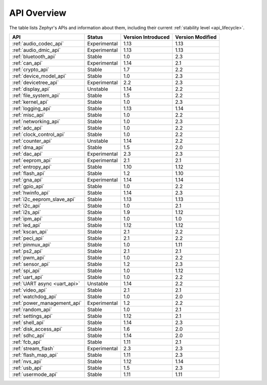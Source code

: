 .. _api_overview:

API Overview
############

The table lists Zephyr's APIs and information about them, including their
current :ref:`stability level <api_lifecycle>`.

.. list-table::
   :header-rows: 1

   * - API
     - Status
     - Version Introduced
     - Version Modified

   * - :ref:`audio_codec_api`
     - Experimental
     - 1.13
     - 1.13

   * - :ref:`audio_dmic_api`
     - Experimental
     - 1.13
     - 1.13

   * - :ref:`bluetooth_api`
     - Stable
     - 1.0
     - 2.3

   * - :ref:`can_api`
     - Experimental
     - 1.14
     - 2.1

   * - :ref:`crypto_api`
     - Stable
     - 1.7
     - 2.2

   * - :ref:`device_model_api`
     - Stable
     - 1.0
     - 2.3

   * - :ref:`devicetree_api`
     - Experimental
     - 2.2
     - 2.3

   * - :ref:`display_api`
     - Unstable
     - 1.14
     - 2.2

   * - :ref:`file_system_api`
     - Stable
     - 1.5
     - 2.2

   * - :ref:`kernel_api`
     - Stable
     - 1.0
     - 2.3

   * - :ref:`logging_api`
     - Stable
     - 1.13
     - 1.14

   * - :ref:`misc_api`
     - Stable
     - 1.0
     - 2.2

   * - :ref:`networking_api`
     - Stable
     - 1.0
     - 2.3

   * - :ref:`adc_api`
     - Stable
     - 1.0
     - 2.2

   * - :ref:`clock_control_api`
     - Stable
     - 1.0
     - 2.2

   * - :ref:`counter_api`
     - Unstable
     - 1.14
     - 2.2

   * - :ref:`dma_api`
     - Stable
     - 1.5
     - 2.0

   * - :ref:`dac_api`
     - Experimental
     - 2.3
     - 2.3

   * - :ref:`eeprom_api`
     - Experimental
     - 2.1
     - 2.1

   * - :ref:`entropy_api`
     - Stable
     - 1.10
     - 1.12

   * - :ref:`flash_api`
     - Stable
     - 1.2
     - 1.10

   * - :ref:`gna_api`
     - Experimental
     - 1.14
     - 1.14

   * - :ref:`gpio_api`
     - Stable
     - 1.0
     - 2.2

   * - :ref:`hwinfo_api`
     - Stable
     - 1.14
     - 2.3

   * - :ref:`i2c_eeprom_slave_api`
     - Stable
     - 1.13
     - 1.13

   * - :ref:`i2c_api`
     - Stable
     - 1.0
     - 2.1

   * - :ref:`i2s_api`
     - Stable
     - 1.9
     - 1.12

   * - :ref:`ipm_api`
     - Stable
     - 1.0
     - 1.0

   * - :ref:`led_api`
     - Stable
     - 1.12
     - 1.12

   * - :ref:`kscan_api`
     - Stable
     - 2.1
     - 2.2

   * - :ref:`peci_api`
     - Stable
     - 2.1
     - 2.2

   * - :ref:`pinmux_api`
     - Stable
     - 1.0
     - 1.11

   * - :ref:`ps2_api`
     - Stable
     - 2.1
     - 2.1

   * - :ref:`pwm_api`
     - Stable
     - 1.0
     - 2.2

   * - :ref:`sensor_api`
     - Stable
     - 1.2
     - 2.3

   * - :ref:`spi_api`
     - Stable
     - 1.0
     - 1.12

   * - :ref:`uart_api`
     - Stable
     - 1.0
     - 2.2

   * - :ref:`UART async <uart_api>`
     - Unstable
     - 1.14
     - 2.2

   * - :ref:`video_api`
     - Stable
     - 2.1
     - 2.1

   * - :ref:`watchdog_api`
     - Stable
     - 1.0
     - 2.0

   * - :ref:`power_management_api`
     - Experimental
     - 1.2
     - 2.2

   * - :ref:`random_api`
     - Stable
     - 1.0
     - 2.1

   * - :ref:`settings_api`
     - Stable
     - 1.12
     - 2.1

   * - :ref:`shell_api`
     - Stable
     - 1.14
     - 2.3

   * - :ref:`disk_access_api`
     - Stable
     - 1.6
     - 2.0

   * - :ref:`sdhc_api`
     - Stable
     - 1.14
     - 2.0

   * - :ref:`fcb_api`
     - Stable
     - 1.11
     - 2.1

   * - :ref:`stream_flash`
     - Experimental
     - 2.3
     - 2.3

   * - :ref:`flash_map_api`
     - Stable
     - 1.11
     - 2.3

   * - :ref:`nvs_api`
     - Stable
     - 1.12
     - 1.14

   * - :ref:`usb_api`
     - Stable
     - 1.5
     - 2.3

   * - :ref:`usermode_api`
     - Stable
     - 1.11
     - 1.11
